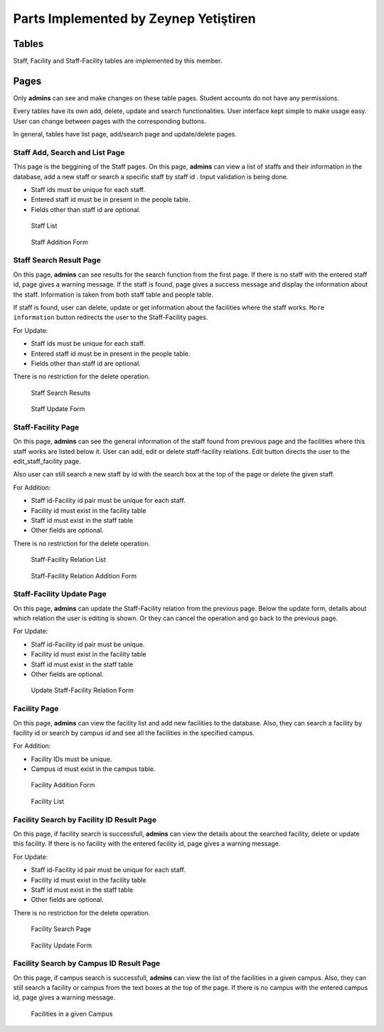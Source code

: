 Parts Implemented by Zeynep Yetiştiren
================================


Tables
------

Staff, Facility and Staff-Facility tables are implemented by this member.



Pages
---------------

Only **admins** can see and make changes on these table pages. Student accounts do not have any permissions.

Every tables have its own add, delete, update and search functionalities. User interface kept simple to make usage easy. User can change between pages with the corresponding buttons. 

In general, tables have list page, add/search page and update/delete pages.



Staff Add, Search and List Page
+++++++++++

This page is the beggining of the Staff pages.
On this page, **admins** can view a list of staffs and their information in the database, add a new staff or search a specific staff by staff id . Input validation is being done.

- Staff ids must be unique for each staff.
- Entered staff id must be in present in the people table.
- Fields other than staff id are optional.



 .. figure:: ../../images/yetistiren/staff_list.png
    :alt: Staff List 
    :align: center

    Staff List 

 .. figure:: ../../images/yetistiren/staff_add.png
    :alt: Staff Addition Form
    :align: center

    Staff Addition Form



Staff Search Result Page
+++++++++++

On this page, **admins** can see results for the search function from the first page. If there is no staff with the entered staff id, page gives a warning message. If the staff is found, page gives a success message and display the information about the staff. Information is taken from both staff table and people table. 

If staff is found, user can delete, update or get information about the facilities where the staff works.
``More information`` button redirects the user to the Staff-Facility pages.
  

For Update:

- Staff ids must be unique for each staff.
- Entered staff id must be in present in the people table.
- Fields other than staff id are optional.

There is no restriction for the delete operation.


 .. figure:: ../../images/yetistiren/staff_search.png
    :alt: Staff Search Results
    :align: center

    Staff Search Results

 .. figure:: ../../images/yetistiren/update_staff.png
    :alt: Staff Update Form
    :align: center

    Staff Update Form

Staff-Facility Page
+++++++++++

On this page, **admins** can see the general information of the staff found from previous page and the facilities where this staff works are listed below it. User can add, edit or delete staff-facility relations. Edit button directs the user to the edit_staff_facility page.

Also user can still search a new staff by id with the search box at the top of the page or delete the given staff. 


For Addition:

- Staff id-Facility id pair must be unique for each staff.
- Facility id must exist in the facility table
- Staff id must exist in the staff table
- Other fields are optional.

There is no restriction for the delete operation.


 .. figure:: ../../images/yetistiren/staff_facility_list.png
    :alt: Staff-Facility Relation List
    :align: center

    Staff-Facility Relation List

 .. figure:: ../../images/yetistiren/add_staff_facility.png
    :alt: Staff-Facility Relation Addition Form
    :align: center

    Staff-Facility Relation Addition Form


Staff-Facility Update Page
+++++++++++

On this page, **admins** can update the Staff-Facility relation from the previous page. Below the update form, details about which relation the user is editing is shown. Or they can cancel the operation and go back to the previous page.


For Update:

- Staff id-Facility id pair must be unique.
- Facility id must exist in the facility table
- Staff id must exist in the staff table
- Other fields are optional.



 .. figure:: ../../images/yetistiren/edit_staf_facility.png
    :alt: Update Staff-Facility Relation Form
    :align: center

    Update Staff-Facility Relation Form





Facility Page
+++++++++++++++

On this page, **admins** can view the facility list and add new facilities to the database. Also, they can search a facility by facility id or search by campus id and see all the facilities in the specified campus.

For Addition:

- Facility IDs must be unique.
- Campus id must exist in the campus table.


 .. figure:: ../../images/yetistiren/add_facility.png
    :alt: Facility Add and Search
    :align: center

    Facility Addition Form

 .. figure:: ../../images/yetistiren/facility_list.png
    :alt: Facility List
    :align: center

    Facility List


Facility Search by Facility ID Result Page
++++++++++++++

On this page, if facility search is successfull, **admins** can view the details about the searched facility, delete or update this facility.  If there is no facility with the entered facility id, page gives a warning message.

For Update:

- Staff id-Facility id pair must be unique for each staff.
- Facility id must exist in the facility table
- Staff id must exist in the staff table
- Other fields are optional.

There is no restriction for the delete operation.


 .. figure:: ../../images/yetistiren/facility_search.png
    :alt: Facility Search by Facility ID 
    :align: center

    Facility Search Page


 .. figure:: ../../images/yetistiren/update_facility.png
    :alt: Facility Update 
    :align: center

    Facility Update Form


Facility Search by Campus ID Result Page
++++++++++++++

On this page, if campus search is successfull, **admins** can view the list of the facilities in a given campus. Also, they can still search a facility or campus from the text boxes at the top of the page. If there is no campus with the entered campus id, page gives a warning message.



 .. figure:: ../../images/yetistiren/search_facility2.png
    :alt: Facilities in a given Campus
    :align: center

    Facilities in a given Campus



